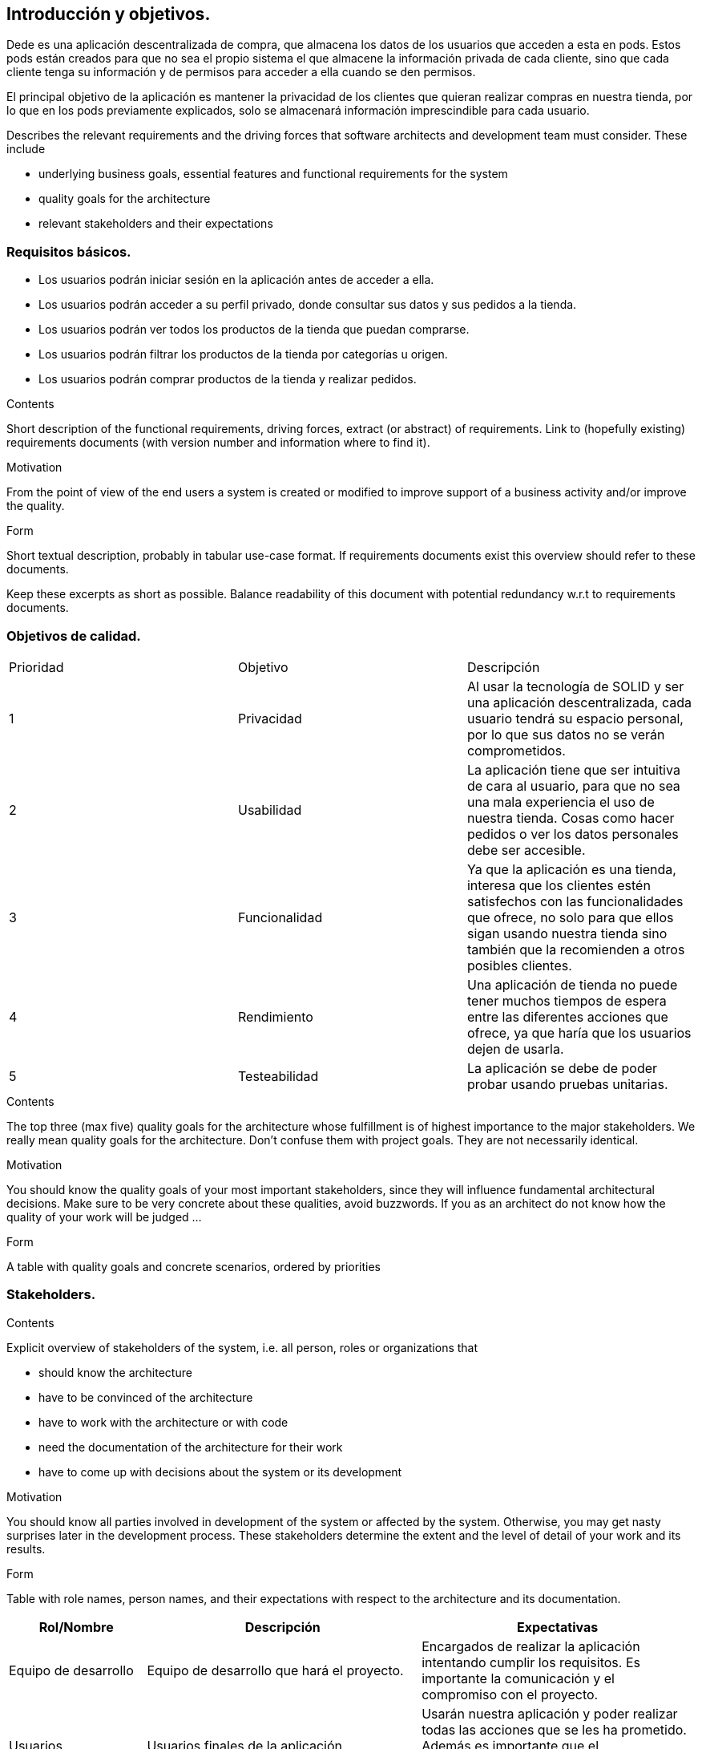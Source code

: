 [[section-introduction-and-goals]]
== Introducción y objetivos.

Dede es una aplicación descentralizada de compra, que almacena los datos de los usuarios que acceden a esta en pods. Estos pods están creados 
para que no sea el propio sistema el que almacene la información privada de cada cliente, sino que cada cliente tenga su información y de
permisos para acceder a ella cuando se den permisos.

El principal objetivo de la aplicación es mantener la privacidad de los clientes que quieran realizar compras en nuestra tienda, por lo que en
los pods previamente explicados, solo se almacenará información imprescindible para cada usuario.

[role="arc42help"]
****
Describes the relevant requirements and the driving forces that software architects and development team must consider. These include

* underlying business goals, essential features and functional requirements for the system
* quality goals for the architecture
* relevant stakeholders and their expectations
****

=== Requisitos básicos.
****
* Los usuarios podrán iniciar sesión en la aplicación antes de acceder a ella.
* Los usuarios podrán acceder a su perfil privado, donde consultar sus datos y sus pedidos a la tienda.
* Los usuarios podrán ver todos los productos de la tienda que puedan comprarse.
* Los usuarios podrán filtrar los productos de la tienda por categorías u origen.
* Los usuarios podrán comprar productos de la tienda y realizar pedidos.
****

[role="arc42help"]
****
.Contents
Short description of the functional requirements, driving forces, extract (or abstract)
of requirements. Link to (hopefully existing) requirements documents
(with version number and information where to find it).

.Motivation
From the point of view of the end users a system is created or modified to
improve support of a business activity and/or improve the quality.

.Form
Short textual description, probably in tabular use-case format.
If requirements documents exist this overview should refer to these documents.

Keep these excerpts as short as possible. Balance readability of this document with potential redundancy w.r.t to requirements documents.
****

=== Objetivos de calidad.

|===
|Prioridad|Objetivo|Descripción
| 1 | Privacidad | Al usar la tecnología de SOLID y ser una aplicación descentralizada, cada usuario tendrá su espacio personal, por lo que sus datos no se verán comprometidos.
| 2 | Usabilidad | La aplicación tiene que ser intuitiva de cara al usuario, para que no sea una mala experiencia el uso de nuestra tienda. Cosas como hacer pedidos o ver los datos personales debe ser accesible.
| 3 | Funcionalidad | Ya que la aplicación es una tienda, interesa que los clientes estén satisfechos con las funcionalidades que ofrece, no solo para que ellos sigan usando nuestra tienda sino también que la recomienden a otros posibles clientes.
| 4 | Rendimiento | Una aplicación de tienda no puede tener muchos tiempos de espera entre las diferentes acciones que ofrece, ya que haría que los usuarios dejen de usarla.
| 5 | Testeabilidad | La aplicación se debe de poder probar usando pruebas unitarias.
|===

[role="arc42help"]
****
.Contents
The top three (max five) quality goals for the architecture whose fulfillment is of highest importance to the major stakeholders. We really mean quality goals for the architecture. Don't confuse them with project goals. They are not necessarily identical.

.Motivation
You should know the quality goals of your most important stakeholders, since they will influence fundamental architectural decisions. Make sure to be very concrete about these qualities, avoid buzzwords.
If you as an architect do not know how the quality of your work will be judged …

.Form
A table with quality goals and concrete scenarios, ordered by priorities 
****

=== Stakeholders.

[role="arc42help"]
****
.Contents
Explicit overview of stakeholders of the system, i.e. all person, roles or organizations that

* should know the architecture
* have to be convinced of the architecture
* have to work with the architecture or with code
* need the documentation of the architecture for their work
* have to come up with decisions about the system or its development

.Motivation
You should know all parties involved in development of the system or affected by the system.
Otherwise, you may get nasty surprises later in the development process.
These stakeholders determine the extent and the level of detail of your work and its results.

.Form
Table with role names, person names, and their expectations with respect to the architecture and its documentation.
****

[options="header",cols="1,2,2"]
|===
|Rol/Nombre|Descripción|Expectativas
| Equipo de desarrollo | Equipo de desarrollo que hará el proyecto. | Encargados de realizar la aplicación intentando cumplir los requisitos. Es importante la comunicación y el compromiso con el proyecto.
| Usuarios | Usuarios finales de la aplicación | Usarán nuestra aplicación y poder realizar todas las acciones que se les ha prometido. Además es importante que el funcionamiento de la aplicación sea fluído para que estos usuarios estén contentos.
| Profesorado | Profesores de la asignatura ASW | Encargados de supervisar el desarrollo de nuesta tienda.
|===
